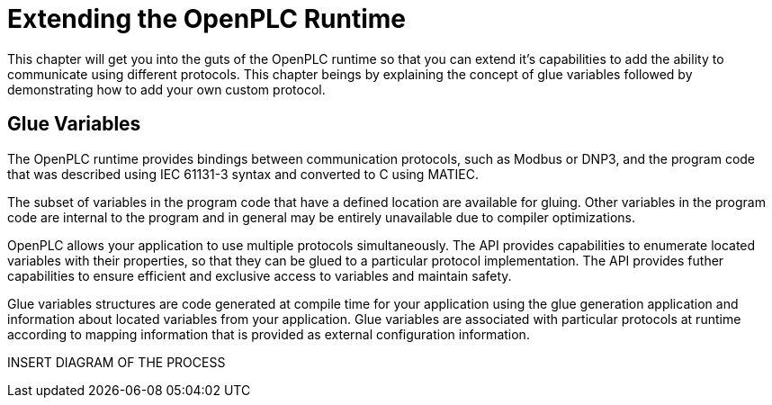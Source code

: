= Extending the OpenPLC Runtime

This chapter will get you into the guts of the OpenPLC runtime so that you can extend
it's capabilities to add the ability to communicate using different protocols. This chapter
beings by explaining the concept of glue variables followed by demonstrating how to add
your own custom protocol.

== Glue Variables

The OpenPLC runtime provides bindings between communication protocols, such as Modbus
or DNP3, and the program code that was described using IEC 61131-3 syntax and
converted to C using MATIEC.

The subset of variables in the program code that have a defined location are available
for gluing. Other variables in the program code are internal to the program and in general
may be entirely unavailable due to compiler optimizations.

OpenPLC allows your application to use multiple protocols simultaneously. The API provides
capabilities to enumerate located variables with their properties, so that they can be
glued to a particular protocol implementation. The API provides futher capabilities to
ensure efficient and exclusive access to variables and maintain safety.

Glue variables structures are code generated at compile time for your application using
the glue generation application and information about located variables from your application.
Glue variables are associated with particular protocols at runtime according to mapping
information that is provided as external configuration information.

INSERT DIAGRAM OF THE PROCESS
